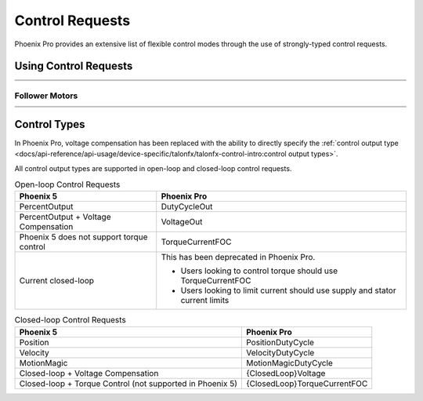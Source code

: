 Control Requests
================

Phoenix Pro provides an extensive list of flexible control modes through the use of strongly-typed control requests.

Using Control Requests
----------------------

.. list-table::
   :width: 100%
   :widths: 1 99

   * - .. centered:: v5
     - .. tab-set::

         .. tab-item:: Java
            :sync: Java

            .. code-block:: java

               // robot init, set voltage compensation to 12 V
               m_motor.configVoltageComSaturation(12);
               m_motor.enableVoltageCompensation(true);

               // main robot code, command 12 V output
               m_motor.set(ControlMode.PercentOutput, 1.0);

         .. tab-item:: C++
            :sync: C++

            .. code-block:: cpp

               // robot init, set voltage compensation to 12 V
               m_motor.ConfigVoltageComSaturation(12);
               m_motor.EnableVoltageCompensation(true);

               // main robot code, command 12 V output
               m_motor.Set(ControlMode::PercentOutput, 1.0);

   * - .. centered:: Pro
     - .. tab-set::

         .. tab-item:: Java
            :sync: Java

            .. code-block:: java

               // class member variable
               VoltageOut m_request = new VoltageOut(0);

               // main robot code, command 12 V output
               m_motor.setControl(m_request.withOutput(12.0));

         .. tab-item:: C++
            :sync: C++

            .. code-block:: cpp

               // class member variable
               controls::VoltageOut m_request{0_V};

               // main robot code, command 12 V output
               m_motor.SetControl(m_request.WithOutput(12_V));

Follower Motors
^^^^^^^^^^^^^^^

.. list-table::
   :width: 100%
   :widths: 1 99

   * - .. centered:: v5
     - .. tab-set::

         .. tab-item:: Java
            :sync: Java

            .. code-block:: java

               // robot init, set m_follower to follow m_leader
               m_follower.follow(m_leader);
               // m_follower should NOT oppose m_leader
               m_follower.setInverted(TalonFXInvertType.FollowMaster);
               // set m_strictFollower to follow m_leader
               m_strictFollower.follow(m_leader);
               // set m_strictFollower to ignore m_leader invert and use its own
               m_strictFollower.setInverted(TalonFXInvertType.CounterClockwise);

               // main robot code, command 100% output for m_leader
               m_leader.set(ControlMode.PercentOutput, 1.0);
               // - m_follower and m_strictFollower will also run at 100% output
               // - m_follower will follow m_leader's invert, while m_strictFollower
               //   ignores it and uses its own
               // NOTE: if set(), neutralOutput(), or disable() is ever called on
               //       the followers, they will stop following

         .. tab-item:: C++
            :sync: C++

            .. code-block:: cpp

               // robot init, set m_follower to follow m_leader
               m_follower.Follow(m_leader);
               // m_follower should NOT oppose m_leader
               m_follower.SetInverted(TalonFXInvertType::FollowMaster);
               // set m_strictFollower to follow m_leader
               m_strictFollower.Follow(m_leader);
               // set m_strictFollower to ignore m_leader invert and use its own
               m_strictFollower.SetInverted(TalonFXInvertType::CounterClockwise);

               // main robot code, command 100% output for m_leader
               m_leader.Set(ControlMode::PercentOutput, 1.0);
               // - m_follower and m_strictFollower will also run at 100% output
               // - m_follower will follow m_leader's invert, while m_strictFollower
               //   ignores it and uses its own
               // NOTE: if Set(), NeutralOutput(), or Disable() is ever called on
               //       the followers, they will stop following

   * - .. centered:: Pro
     - .. tab-set::

         .. tab-item:: Java
            :sync: Java

            .. code-block:: java

               // class member variables
               DutyCycle m_request = new DutyCycle(0);

               // robot init, set m_follower to follow m_leader
               // m_follower should NOT oppose leader
               m_follower.setControl(new Follower(m_leader.getDeviceID(), false));
               // set m_strictFollower to strict-follow m_leader
               // strict followers ignore the leader's invert and use their own
               m_strictFollower.setControl(new StrictFollower(m_leader.getDeviceID()));

               // main robot code, command 100% output for m_leader
               m_motor.setControl(m_request.withOutput(1.0));
               // - m_follower and m_strictFollower will also run at 100% output
               // - m_follower will follow m_leader's invert, while m_strictFollower
               //   ignores it and uses its own

         .. tab-item:: C++
            :sync: C++

            .. code-block:: cpp

               // class member variables
               controls::DutyCycle m_request{0};

               // robot init, set m_follower to follow m_leader
               // m_follower should NOT oppose leader
               m_follower.SetControl(controls::Follower{m_leader.GetDeviceID(), false});
               // set m_strictFollower to strict-follow m_leader
               // strict followers ignore the leader's invert and use their own
               m_strictFollower.SetControl(controls::StrictFollower{m_leader.GetDeviceID()});

               // main robot code, command 100% output for m_leader
               m_motor.SetControl(m_request.WithOutput(1.0));
               // - m_follower and m_strictFollower will also run at 100% output
               // - m_follower will follow m_leader's invert, while m_strictFollower
               //   ignores it and uses its own

Control Types
-------------

In Phoenix Pro, voltage compensation has been replaced with the ability to directly specify the :ref:`control output type <docs/api-reference/api-usage/device-specific/talonfx/talonfx-control-intro:control output types>`.

All control output types are supported in open-loop and closed-loop control requests.

.. list-table:: Open-loop Control Requests
   :header-rows: 1

   * - Phoenix 5
     - Phoenix Pro

   * - PercentOutput
     - DutyCycleOut

   * - PercentOutput + Voltage Compensation
     - VoltageOut

   * - Phoenix 5 does not support torque control
     - TorqueCurrentFOC

   * - Current closed-loop
     - This has been deprecated in Phoenix Pro.

       - Users looking to control torque should use TorqueCurrentFOC
       - Users looking to limit current should use supply and stator current limits

.. list-table:: Closed-loop Control Requests
   :header-rows: 1

   * - Phoenix 5
     - Phoenix Pro

   * - Position
     - PositionDutyCycle

   * - Velocity
     - VelocityDutyCycle

   * - MotionMagic
     - MotionMagicDutyCycle

   * - Closed-loop + Voltage Compensation
     - {ClosedLoop}Voltage

   * - Closed-loop + Torque Control (not supported in Phoenix 5)
     - {ClosedLoop}TorqueCurrentFOC

